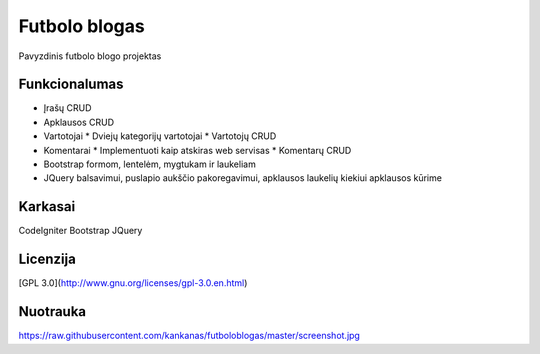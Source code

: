 ###################
Futbolo blogas
###################

Pavyzdinis futbolo blogo projektas

*******************
Funkcionalumas
*******************

* Įrašų CRUD
* Apklausos CRUD
* Vartotojai
  * Dviejų kategorijų vartotojai
  * Vartotojų CRUD
* Komentarai
  * Implementuoti kaip atskiras web servisas
  * Komentarų CRUD
* Bootstrap formom, lentelėm, mygtukam ir laukeliam
* JQuery balsavimui, puslapio aukščio pakoregavimui, apklausos laukelių kiekiui apklausos kūrime
  
**************************
Karkasai
**************************

CodeIgniter
Bootstrap
JQuery

*********
Licenzija
*********

[GPL 3.0](http://www.gnu.org/licenses/gpl-3.0.en.html)

*********
Nuotrauka
*********

https://raw.githubusercontent.com/kankanas/futboloblogas/master/screenshot.jpg